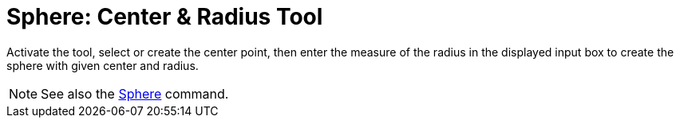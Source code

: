= Sphere: Center & Radius Tool
:page-en: tools/Sphere_with_Center_and_Radius
ifdef::env-github[:imagesdir: /en/modules/ROOT/assets/images]

Activate the tool, select or create the center point, then enter the measure of the radius in the displayed input box to create the sphere with given center and radius.

[NOTE]
====

See also the xref:/commands/Sphere.adoc[Sphere] command.

====
